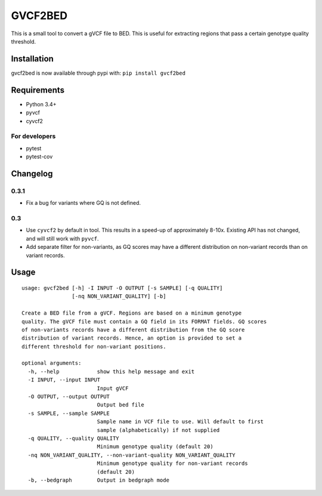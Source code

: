GVCF2BED
========

This is a small tool to convert a gVCF file to BED. This is useful for
extracting regions that pass a certain genotype quality threshold.

Installation
------------

gvcf2bed is now available through pypi with: ``pip install gvcf2bed``

Requirements
------------

-  Python 3.4+
-  pyvcf
-  cyvcf2

For developers
~~~~~~~~~~~~~~

-  pytest
-  pytest-cov

Changelog
---------

0.3.1
~~~~~

-  Fix a bug for variants where GQ is not defined.

0.3
~~~

-  Use ``cyvcf2`` by default in tool. This results in a speed-up of
   approximately 8-10x. Existing API has not changed, and will still
   work with ``pyvcf``.
-  Add separate filter for non-variants, as GQ scores may have a
   different distribution on non-variant records than on variant
   records.

Usage
-----

::

    usage: gvcf2bed [-h] -I INPUT -O OUTPUT [-s SAMPLE] [-q QUALITY]
                    [-nq NON_VARIANT_QUALITY] [-b]

    Create a BED file from a gVCF. Regions are based on a minimum genotype
    quality. The gVCF file must contain a GQ field in its FORMAT fields. GQ scores
    of non-variants records have a different distribution from the GQ score
    distribution of variant records. Hence, an option is provided to set a
    different threshold for non-variant positions.

    optional arguments:
      -h, --help            show this help message and exit
      -I INPUT, --input INPUT
                            Input gVCF
      -O OUTPUT, --output OUTPUT
                            Output bed file
      -s SAMPLE, --sample SAMPLE
                            Sample name in VCF file to use. Will default to first
                            sample (alphabetically) if not supplied
      -q QUALITY, --quality QUALITY
                            Minimum genotype quality (default 20)
      -nq NON_VARIANT_QUALITY, --non-variant-quality NON_VARIANT_QUALITY
                            Minimum genotype quality for non-variant records
                            (default 20)
      -b, --bedgraph        Output in bedgraph mode

